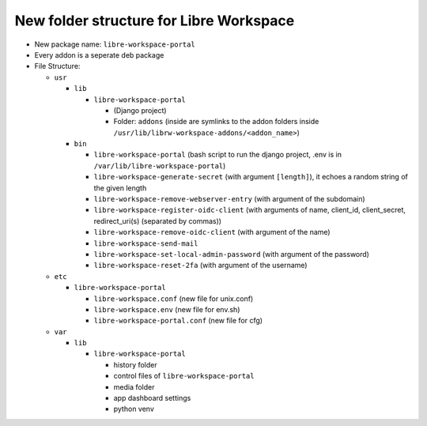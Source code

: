 #################################
New folder structure for Libre Workspace
#################################

- New package name: ``libre-workspace-portal``
- Every addon is a seperate deb package

- File Structure:

  - ``usr``

    - ``lib``

      - ``libre-workspace-portal``

        - (Django project)
        - Folder: ``addons`` (inside are symlinks to the addon folders inside ``/usr/lib/librw-workspace-addons/<addon_name>``)

    - ``bin``

      - ``libre-workspace-portal`` (bash script to run the django project, .env is in ``/var/lib/libre-workspace-portal``)
      - ``libre-workspace-generate-secret`` (with argument ``[length]``), it echoes a random string of the given length
      - ``libre-workspace-remove-webserver-entry`` (with argument of the subdomain)
      - ``libre-workspace-register-oidc-client`` (with arguments of name, client_id, client_secret, redirect_uri(s) (separated by commas))
      - ``libre-workspace-remove-oidc-client`` (with argument of the name)
      - ``libre-workspace-send-mail``
      - ``libre-workspace-set-local-admin-password`` (with argument of the password)
      - ``libre-workspace-reset-2fa`` (with argument of the username)

  - ``etc``

    - ``libre-workspace-portal``

      - ``libre-workspace.conf`` (new file for unix.conf)
      - ``libre-workspace.env`` (new file for env.sh)
      - ``libre-workspace-portal.conf`` (new file for cfg)

  - ``var``

    - ``lib``

      - ``libre-workspace-portal``

        - history folder
        - control files of ``libre-workspace-portal``
        - media folder
        - app dashboard settings
        - python venv
